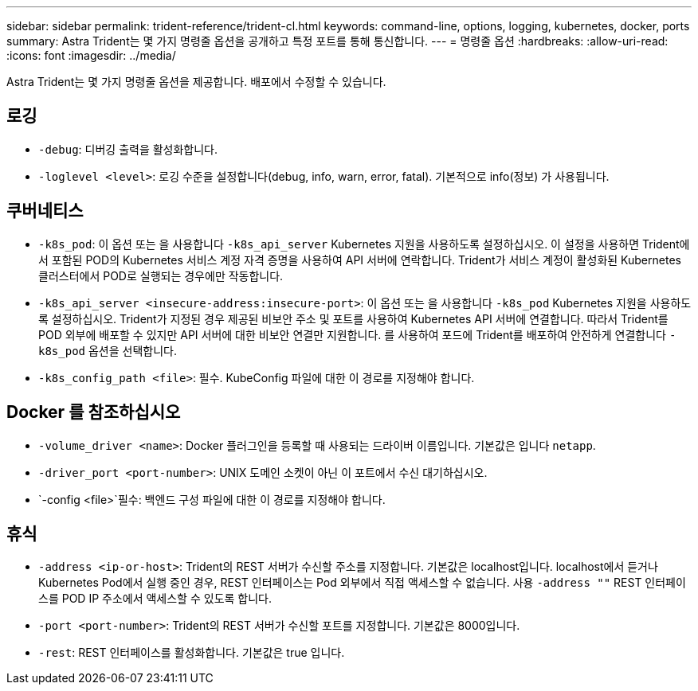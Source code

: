 ---
sidebar: sidebar 
permalink: trident-reference/trident-cl.html 
keywords: command-line, options, logging, kubernetes, docker, ports 
summary: Astra Trident는 몇 가지 명령줄 옵션을 공개하고 특정 포트를 통해 통신합니다. 
---
= 명령줄 옵션
:hardbreaks:
:allow-uri-read: 
:icons: font
:imagesdir: ../media/


[role="lead"]
Astra Trident는 몇 가지 명령줄 옵션을 제공합니다. 배포에서 수정할 수 있습니다.



== 로깅

* `-debug`: 디버깅 출력을 활성화합니다.
* `-loglevel <level>`: 로깅 수준을 설정합니다(debug, info, warn, error, fatal). 기본적으로 info(정보) 가 사용됩니다.




== 쿠버네티스

* `-k8s_pod`: 이 옵션 또는 을 사용합니다 `-k8s_api_server` Kubernetes 지원을 사용하도록 설정하십시오. 이 설정을 사용하면 Trident에서 포함된 POD의 Kubernetes 서비스 계정 자격 증명을 사용하여 API 서버에 연락합니다. Trident가 서비스 계정이 활성화된 Kubernetes 클러스터에서 POD로 실행되는 경우에만 작동합니다.
* `-k8s_api_server <insecure-address:insecure-port>`: 이 옵션 또는 을 사용합니다 `-k8s_pod` Kubernetes 지원을 사용하도록 설정하십시오. Trident가 지정된 경우 제공된 비보안 주소 및 포트를 사용하여 Kubernetes API 서버에 연결합니다. 따라서 Trident를 POD 외부에 배포할 수 있지만 API 서버에 대한 비보안 연결만 지원합니다. 를 사용하여 포드에 Trident를 배포하여 안전하게 연결합니다 `-k8s_pod` 옵션을 선택합니다.
* `-k8s_config_path <file>`: 필수. KubeConfig 파일에 대한 이 경로를 지정해야 합니다.




== Docker 를 참조하십시오

* `-volume_driver <name>`: Docker 플러그인을 등록할 때 사용되는 드라이버 이름입니다. 기본값은 입니다 `netapp`.
* `-driver_port <port-number>`: UNIX 도메인 소켓이 아닌 이 포트에서 수신 대기하십시오.
* `-config <file>`필수: 백엔드 구성 파일에 대한 이 경로를 지정해야 합니다.




== 휴식

* `-address <ip-or-host>`: Trident의 REST 서버가 수신할 주소를 지정합니다. 기본값은 localhost입니다. localhost에서 듣거나 Kubernetes Pod에서 실행 중인 경우, REST 인터페이스는 Pod 외부에서 직접 액세스할 수 없습니다. 사용 `-address ""` REST 인터페이스를 POD IP 주소에서 액세스할 수 있도록 합니다.
* `-port <port-number>`: Trident의 REST 서버가 수신할 포트를 지정합니다. 기본값은 8000입니다.
* `-rest`: REST 인터페이스를 활성화합니다. 기본값은 true 입니다.

